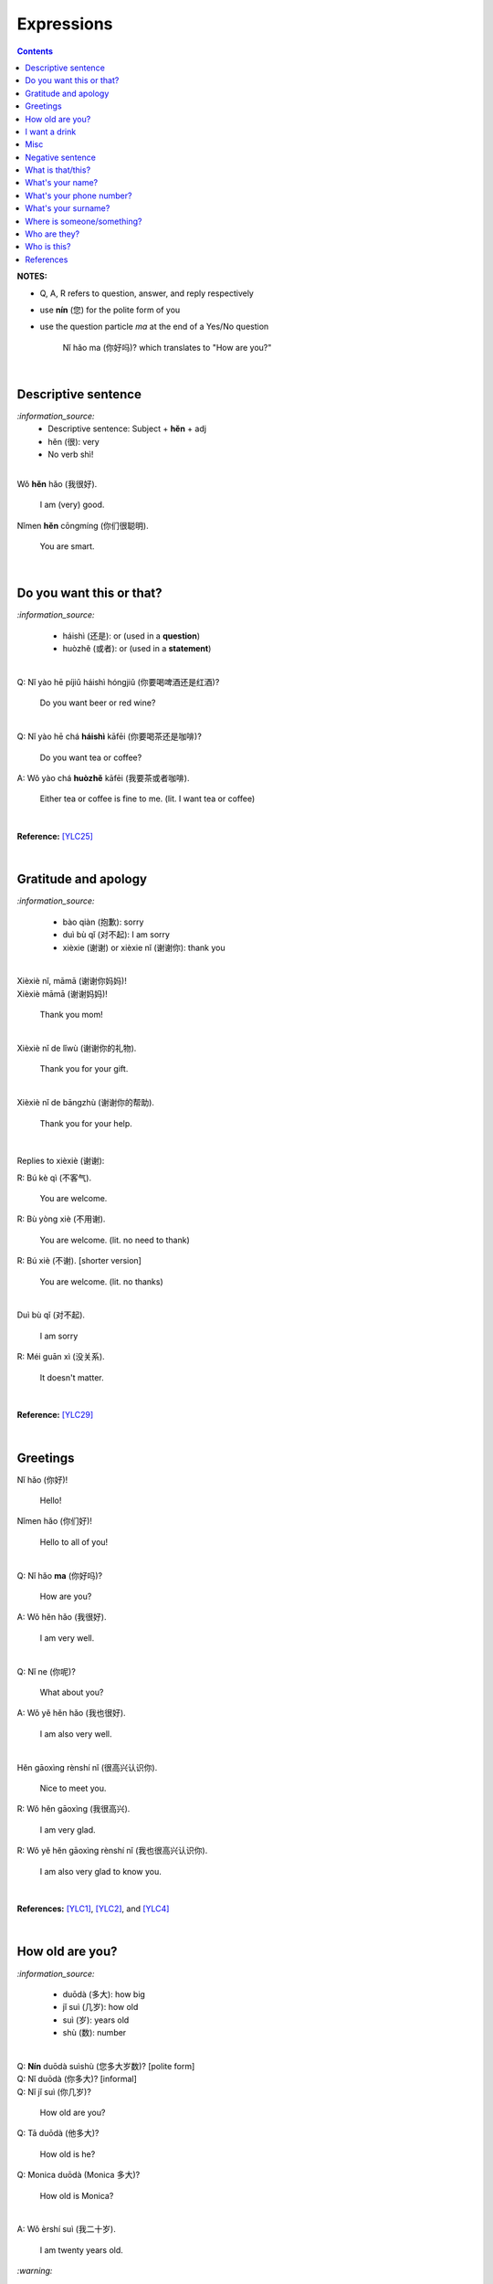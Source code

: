 ===========
Expressions
===========
.. contents:: **Contents**
   :depth: 3
   :local:
   :backlinks: top

**NOTES:**

- Q, A, R refers to question, answer, and reply respectively
- use **nín** (您) for the polite form of you
- use the question particle *ma* at the end of a Yes/No question
   
   Nǐ hǎo ma (你好吗)? which translates to "How are you?"

|

Descriptive sentence
====================
`:information_source:`
   - Descriptive sentence: Subject + **hěn** + adj
   - hěn (很): very
   - No verb shì!

|

| Wǒ **hěn** hǎo (我很好).

   I am (very) good.
| Nǐmen **hěn** cōngmíng (你们很聪明).

   You are smart.
   
|

Do you want this or that?
=========================
`:information_source:`

   - háishì (还是): or (used in a **question**)
   - huòzhě (或者): or (used in a **statement**)

| 

| Q: Nǐ yào hē píjiǔ háishì hóngjiǔ (你要喝啤酒还是红酒)?

   Do you want beer or red wine?

|

| Q: Nǐ yào hē chá **háishì** kāfēi (你要喝茶还是咖啡)?

   Do you want tea or coffee?
   
| A: Wǒ yào chá **huòzhě** kāfēi (我要茶或者咖啡).

   Either tea or coffee is fine to me. (lit. I want tea or coffee)

|

**Reference:** [YLC25]_

|

Gratitude and apology
=====================
`:information_source:`

   - bào qiàn (抱歉): sorry
   - duì bù qǐ (对不起): I am sorry
   - xièxie (谢谢) or xièxie nǐ (谢谢你): thank you

|

| Xièxiè nǐ, māmā (谢谢你妈妈)!
| Xièxiè māmā (谢谢妈妈)!

   Thank you mom!

|

| Xièxiè nǐ de lǐwù (谢谢你的礼物).

   Thank you for your gift.

|

| Xièxiè nǐ de bāngzhù (谢谢你的帮助).

   Thank you for your help.

|

Replies to xièxiè (谢谢):

| R: Bú kè qì (不客气).

   You are welcome.
| R: Bù yòng xiè (不用谢).

   You are welcome. (lit. no need to thank)
| R: Bú xiè (不谢). [shorter version]

   You are welcome. (lit. no thanks)

|

| Duì bù qǐ (对不起).

   I am sorry
| R: Méi guān xì (没关系).

   It doesn't matter.
   
|

**Reference:** [YLC29]_

|

Greetings
=========
| Nǐ hǎo (你好)!
   
   Hello!

| Nǐmen hǎo (你们好)!

   Hello to all of you!

|

| Q: Nǐ hǎo **ma** (你好吗)?

   How are you?
| A: Wǒ hěn hǎo (我很好).

   I am very well.

|

| Q: Nǐ ne (你呢)?

   What about you?
   
| A: Wǒ yě hěn hǎo (我也很好).

   I am also very well.

|

| Hěn gāoxìng rènshí nǐ (很高兴认识你).

   Nice to meet you.
| R: Wǒ hěn gāoxìng (我很高兴).

   I am very glad.
| R: Wǒ yě hěn gāoxìng rènshí nǐ (我也很高兴认识你).

   I am also very glad to know you.

|

**References:** [YLC1]_, [YLC2]_, and [YLC4]_

|

How old are you?
================
`:information_source:`
   
   - duōdà (多大): how big
   - jǐ suì (几岁): how old
   - suì (岁): years old
   - shù (数): number

|

| Q: **Nín** duōdà suìshù (您多大岁数)? [polite form]
| Q: Nǐ duōdà (你多大)? [informal]
| Q: Nǐ jǐ suì (你几岁)?

   How old are you?
   
| Q: Tā duōdà (他多大)?

   How old is he?
   
| Q: Monica duōdà (Monica 多大)?

   How old is Monica?

|

| A: Wǒ èrshí suì (我二十岁).

   I am twenty years old.

`:warning:`

   Don't say 'Wǒ shì èrshí suì'. Drop the shì ("am") in the statement.

|

**Reference:** [YLC19]_

|

I want a drink
==============
`:information_source:`

   - hē (喝): to drink
   - qǐngwèn (请问): may I ask; excuse me
   - yībēi (一杯): a cup or a glass

|

**Questions:**

| Nǐ yào hē shénme (你要喝什么)? 

   What do you want to drink?
   
| Qǐngwèn nín yào hē shénme (请问您要喝什么)?

   May I ask what would you like to drink?

|

**Answers:**

| Wǒ yào yībēi kāfēi (我要一杯咖啡).

   I want a cup of coffee

| Wǒ yào yībēi chá (我要一杯茶).

   I want a cup of tea.
   
| Wǒ yào yībēi niúnǎi (我要一杯牛奶).

   I want a glass of milk.
   
| Wǒ yào yībēi guǒzhī (我要一杯果汁).

   I want a glass of juice.

|

**Reference:** [YLC23]_

|

Misc
====
| Q: Nǐ zuò shénme gōngzuò (你做什么工作)?

   What do you do (as a living)? Lit. You do what job?
| A: Wǒ shì xuéshēng (我是学生).

   I am a student.

|

Negative sentence
=================
`:information_source:`

   - bù (不): not (adv)
   - Subject + bù + adj
   - No verb shì!

|

| Wǒ **bù** máng (我不忙).

   I am not busy. (lit. I not busy)
   
| Tā **bù** piàoliang (她不漂亮).

   She is not beautiful. (lit. She not beautiful)

|

What is that/this?
==================
`:information_source:`

   - nà (那): that
   - zhè (这): this

|

**Questions:**

| **Nà** shì shénme (那是什么)?

   What is that?

| **Zhè** shì shénme (这是什么)?

   What is this?

|

**Answers:**

| **Nà** shì yī běn shū (那是一本书). 

   That is a book.
   
| **Zhè** shì yīgè píngguǒ (这是一个苹果).

   This is an apple.

**Reference:** [YLC24]_

|

What's your name?
=================
`:information_source:`

   míngzì 名字: first name

|

| Q: Wǒ jiào shénme míngzì (我叫什么名字)?

   What is your first name? 
| A: Wǒ jiào Raul (我叫 Raul).

   I am called Raul.

|

**Reference:** [YLC3]_

|

What's your phone number?
=========================
`:information_source:`

   - duōshǎo (多少): how many/much
   - shénme (什么): what
   - diànhuà (电话): telephone
   - hàomǎ (号码): number

|

| Q: Nǐ de diànhuà hàomǎ shì **duōshǎo** (你的电话号码是多少)?
| Q: Nǐ de diànhuà hàomǎ shì **shénme** (你的电话号码是什么)?

  What's your phone number?
| A: Wǒ de diànhuà hàomǎ shì ... (我的电话号码是 ...) 

  My phone number is ...

|

`:information_source:`

   When saying the number 1, use yāo instead of yī. Hence, we avoid
   confusing yī (1) and qī (7).

|

**Reference:** [YLC16]_

|

What's your surname?
====================
`:information_source:`

   - guì (贵): expensive, honorable
   - xìng (姓): surname, family name or to be surnamed
   - Examples of Chinese surnames: Lǐ (力), Wáng (王), Zhāng (张), Zhào (赵)
   - nǚ shì (女士): Ms (if you are not sure if she is married), lady, madam
   - xiǎo jie (小姐): Miss (if not married), young lady
   - tài tai (太太) or fū ren (夫人): Mrs, married woman, lady, madam
   - xiānsheng (先生): Mr, Mister
   
|

| Q: Nín guì xìng (您贵姓)?

   What's your surname?
| A: Wǒ xìng Wáng (我姓王).

   My surname is Wáng.

|

`:warning:`

   - Do not say "Wǒ **guì** xìng" since it is impolite!
   - Surname goes before Ms/Mr e.g. Ms Wáng is translated as: Wáng nǚ shì (王女士)

|

**Reference:** [YLC12]_

|

Where is someone/something?
===========================
`:information_source:`

   - nǎlǐ (哪里): where
   - nàli (那里): there [used in the South]
   - nà'er (那儿): there [used in the North]
   - zhèlǐ (这里): here [formal; used in the South]
   - zhèr/zhè'er (这儿): here [informal; used in the North]
   - zài (在): to be in/at
   - Template for "To be in/at": subject + zài + location
   - Template for "Not to be in/at": subject + bú zài + location

|

| Wǒ zài zhōngguó (我在中国).
   
   I am in China.
   
| Wǒ zài měiguó (我在美国).

   I am in America.

| Wǒ de shǒujī zài jiā (我的手机在家).

   My mobilephone is at home.

| Wǒ zài jiā (我在家).

   I am at home.
   
| Wǒ bú zài gōngsī (我不在公司).

   I am not in the company.

|

| Q: Nǐ zàijiā ma (你在家吗)?

   Are you at home?
| A: Wǒ bú zàijiā (我不在家).

   I am not at home.

|

| Raul zài ma (Raul 在吗)?

   Is Raul around?
| Wǒ zài (我在).

   I am around.
| Wǒ bú zài (我不在).

   I am not around.

|

| Nǐ zài **nǎlǐ** (你在哪里)?

   Where are you?

| Wǒ de shǒujī zài **nǎlǐ** (我的手机在哪里)?

   Where is my mobile phone?
   
|

| Q: Qǐngwèn, chāoshì zài **nǎlǐ** (请问超市在哪里)?

   Excuse me, where is the supermarket?
| A: Chāoshì zài **zhèlǐ** (超市在这里). [Formal]
| A: Chāoshì zài **zhè'er** (超市在这儿). [Informal]

   The supermarket is **here**.
| A: Chāoshì zài **nàli** (超市在那里).

   The supermarket is **over there**.

`:information_source:`

   Google Translate translates "there" as nàlǐ (那里) with a falling-rising tone 
   in the last character and thus translates the whole sentence "Chāoshì zài nàlǐ" as
   "Where is the supermarket?" [GTNALI]_. yabla dictionary translates 'there' as nàli
   (那里) with a neutral tone in the last character [YDNALI]_.
|

**References:** [YLC24]_, [YLC27]_ and [YLC28]_

|

Who are they?
=============
`:information_source:`

   - wǒmen (我们): we, use
   - nǐmen (你们): you
   - tāmen (他们): they
   - dōu (都): both, all
   - Subject + dōu + verb

|

| **Wǒmen** shì zhōngguó rén (我们是中国人).

   We are chinese.
| **Tāmen** shì wǒ de péngyou (他们是我的朋友).

   They are my friends.
| Tāmen **dōu** shì wǒ de péngyou (他们都是我的朋友).
   They are all my friends.
| Wǒmen **dōu** xǐhuān hǎixiān (我们都喜欢海鲜).
   All of us like seafod. (Another translation: we all like seafood)

|

**Reference:** [YLC11]_

|

Who is this?
============
`:information_source:`

   - shéi (谁): who,whom
   - zhè (这): this
|

| Q: Zhè shì shéi (这是谁)?

   Who is this?
| A: Zhè shì Lily (这是 Lily).

   This is Lily.

|

`:information_source:`

   - possessive determiner: Personal pronoun + de
   - possessive determiner: Person/Place/object + de
   - Wǒ de (我的): my
   - Nǐ de (你的): your
   - Nín de (您的): your
   - tā de (他的): his
   - tā de (她的): her
   - tā de (它的): its
|

| Q: Tā shì shéi (她是谁)?
   
   Who is she?
| Q: Tā shì shéi (他是谁)?
   
   Who is he?

|

| Mary **de** nǚ'ér (Mary 的女儿).

   Mary's daughter
| Jack de lǎo pó (Jack 的老婆).

   Jack's wife.
| Anna de lǎogōng (Anna 的老公).
   
   Anna's husband.
| Tā shì wǒ māmā (她是我妈妈).
   
   She is my mother.

|

**References:** [YLC9]_ and [YLC24]_

|
|
   
References
==========

.. [GTNALI] https://archive.vn/06Glp [Google uses nàlǐ for 那里]
.. [YDNALI] https://archive.vn/GO8M9 [yabla dictionary uses nàli for 那里]
.. [YLC1] https://youtu.be/aQOUSJOVHp8?t=41 [Learn Chinese for Beginners. Lesson 1: Say "Hello!" in Chinese 你好！]
.. [YLC2] https://youtu.be/aQOUSJOVHp8?t=222 [Learn Chinese for Beginners. Lesson 2: How are you?  你好吗？]
.. [YLC3] https://youtu.be/aQOUSJOVHp8?t=222 [Learn Chinese for Beginners. Lesson 3: What is your name? 我叫什么名字？]
.. [YLC4] https://youtu.be/aQOUSJOVHp8?t=796 [Learn Chinese for Beginners. Lesson 4: Nice to meet you. 很高兴认识你]
.. [YLC9] https://youtu.be/aQOUSJOVHp8?t=2643 [Learn Chinese for Beginners. Lesson 9: Who is she?  她是谁？]
.. [YLC11] https://youtu.be/aQOUSJOVHp8?t=3372 [Learn Chinese for Beginners. Lesson 11: They are all my friends. 他们都是我的朋友]
.. [YLC12] https://youtu.be/aQOUSJOVHp8?t=3741 [Learn Chinese for Beginners. Lesson 12: What’s your surname?  您贵姓？]
.. [YLC16] https://youtu.be/aQOUSJOVHp8?t=5155 [Learn Chinese for Beginners. Lesson 16: What’s your phone number?  你的电话号码是多少?]
.. [YLC19] https://youtu.be/aQOUSJOVHp8?t=6349 [Learn Chinese for Beginners. Lesson 19: How old are you? 你多大?]
.. [YLC23] https://youtu.be/aQOUSJOVHp8?t=7789 [Learn Chinese for Beginners. Lesson 23: I want a cup of coffee. 我想要一杯咖啡]
.. [YLC24] https://youtu.be/aQOUSJOVHp8?t=8202 [Learn Chinese for Beginners. Lesson 24: What is this? 这是什么？]
.. [YLC25] https://youtu.be/aQOUSJOVHp8?t=8521 [Learn Chinese for Beginners. Lesson 25: Do you want tea or coffee? 你想要茶还是咖啡？]
.. [YLC27] https://youtu.be/aQOUSJOVHp8?t=9053 [Learn Chinese for Beginners. Lesson 27: Are you at home? 你在家吗？]
.. [YLC28] https://youtu.be/aQOUSJOVHp8?t=9440 [Learn Chinese for Beginners. Lesson 28: Where are you? 你在哪里？]
.. [YLC29] https://youtu.be/aQOUSJOVHp8?t=9892 [Learn Chinese for Beginners. Lesson 29: Express gratitude & apology. 表达感谢和道歉]
